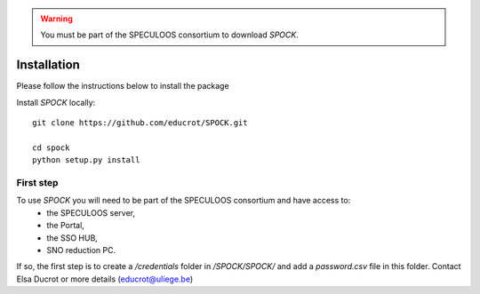 .. _installation:


.. warning::
    You must be part of the SPECULOOS consortium  to download *SPOCK*.

Installation
============

Please follow the instructions below to install the package

Install *SPOCK* locally::

    git clone https://github.com/educrot/SPOCK.git

    cd spock
    python setup.py install


First step
---------------

To use *SPOCK* you will need to be part of the SPECULOOS consortium and have access to:
 * the SPECULOOS server,
 * the Portal,
 * the SSO HUB,
 * SNO reduction PC.

If so, the first step is to create a */credentials* folder in */SPOCK/SPOCK/* and add a *password.csv* file in this folder.
Contact Elsa Ducrot or more details (educrot@uliege.be)